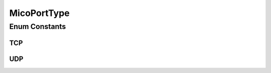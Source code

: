 MicoPortType
============

.. java:package:: io.github.ust.mico.core.model
   :noindex:

.. java:type:: public enum MicoPortType

   Enumeration for all port types, e.g., TCP, supported by MICO.

Enum Constants
--------------
TCP
^^^

.. java:field:: public static final MicoPortType TCP
   :outertype: MicoPortType

   Transmission Control Protocol.

UDP
^^^

.. java:field:: public static final MicoPortType UDP
   :outertype: MicoPortType

   User Datagram Protocol.

